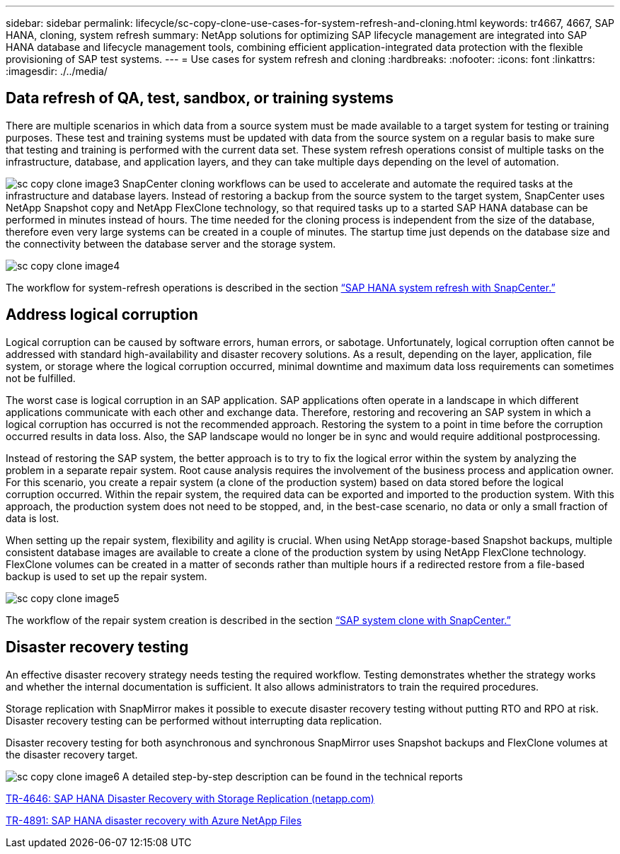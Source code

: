 ---
sidebar: sidebar
permalink: lifecycle/sc-copy-clone-use-cases-for-system-refresh-and-cloning.html
keywords: tr4667, 4667, SAP HANA, cloning, system refresh
summary: NetApp solutions for optimizing SAP lifecycle management are integrated into SAP HANA database and lifecycle management tools, combining efficient application-integrated data protection with the flexible provisioning of SAP test systems.
---
= Use cases for system refresh and cloning
:hardbreaks:
:nofooter:
:icons: font
:linkattrs:
:imagesdir: ./../media/

== Data refresh of QA, test, sandbox, or training systems

There are multiple scenarios in which data from a source system must be made available to a target system for testing or training purposes. These test and training systems must be updated with data from the source system on a regular basis to make sure that testing and training is performed with the current data set. These system refresh operations consist of multiple tasks on the infrastructure, database, and application layers, and they can take multiple days depending on the level of automation.

image:sc-copy-clone-image3.png[]
SnapCenter cloning workflows can be used to accelerate and automate the required tasks at the infrastructure and database layers. Instead of restoring a backup from the source system to the target system, SnapCenter uses NetApp Snapshot copy and NetApp FlexClone technology, so that required tasks up to a started SAP HANA database can be performed in minutes instead of hours. The time needed for the cloning process is independent from the size of the database, therefore even very large systems can be created in a couple of minutes. The startup time just depends on the database size and the connectivity between the database server and the storage system.

image:sc-copy-clone-image4.png[]

The workflow for system-refresh operations is described  in the section link:sc-copy-clone-sap-hana-system-refresh-with-snapcenter.html[“SAP HANA system refresh with SnapCenter.”]

== Address logical corruption

Logical corruption can be caused by software errors, human errors, or sabotage. Unfortunately, logical corruption often cannot be addressed with standard high-availability and disaster recovery solutions. As a result, depending on the layer, application, file system, or storage where the logical corruption occurred, minimal downtime and maximum data loss requirements can sometimes not be fulfilled.

The worst case is logical corruption in an SAP application. SAP applications often operate in a landscape in which different applications communicate with each other and exchange data. Therefore, restoring and recovering an SAP system in which a logical corruption has occurred is not the recommended approach. Restoring the system to a point in time before the corruption occurred results in data loss. Also, the SAP landscape would no longer be in sync and would require additional postprocessing.

Instead of restoring the SAP system, the better approach is to try to fix the logical error within the system by analyzing the problem in a separate repair system. Root cause analysis requires the involvement of the business process and application owner. For this scenario, you create a repair system (a clone of the production system) based on data stored before the logical corruption occurred. Within the repair system, the required data can be exported and imported to the production system. With this approach, the production system does not need to be stopped, and, in the best-case scenario, no data or only a small fraction of data is lost.

When setting up the repair system, flexibility and agility is crucial. When using NetApp storage-based Snapshot backups, multiple consistent database images are available to create a clone of the production system by using NetApp FlexClone technology. FlexClone volumes can be created in a matter of seconds rather than multiple hours if a redirected restore from a file-based backup is used to set up the repair system.

image:sc-copy-clone-image5.png[]

The workflow of the repair system creation is described in the section link:sc-copy-clone-sap-system-clone-with-snapcenter.html[“SAP system clone with SnapCenter.”]

== Disaster recovery testing

An effective disaster recovery strategy needs testing the required workflow. Testing demonstrates whether the strategy works and whether the internal documentation is sufficient. It also allows administrators to train the required procedures.

Storage replication with SnapMirror makes it possible to execute disaster recovery testing without putting RTO and RPO at risk. Disaster recovery testing can be performed without interrupting data replication.

Disaster recovery testing for both asynchronous and synchronous SnapMirror uses Snapshot backups and FlexClone volumes at the disaster recovery target.

image:sc-copy-clone-image6.png[]
A detailed step-by-step description can be found in the technical reports

https://docs.netapp.com/us-en/netapp-solutions-sap/backup/saphana-dr-sr_pdf_link.html[TR-4646: SAP HANA Disaster Recovery with Storage Replication (netapp.com)]

https://docs.netapp.com/us-en/netapp-solutions-sap/backup/saphana-dr-anf_data_protection_overview_overview.html[TR-4891: SAP HANA disaster recovery with Azure NetApp Files]
